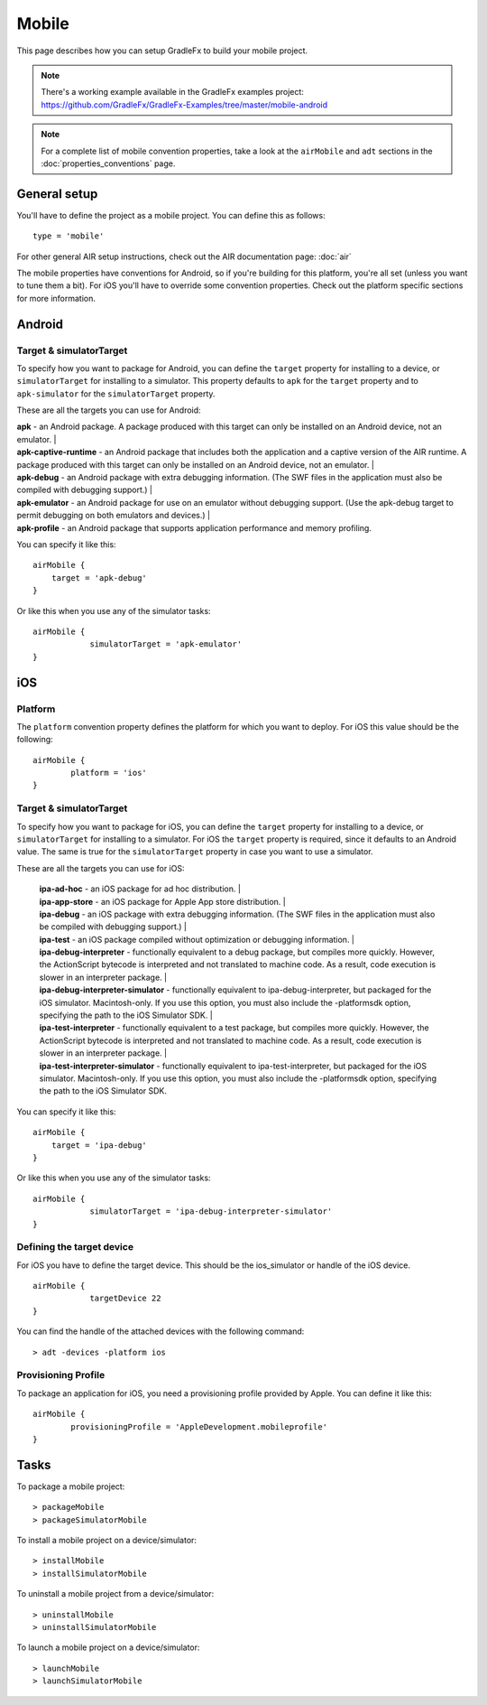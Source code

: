 =======================
Mobile
=======================

This page describes how you can setup GradleFx to build your mobile project.

.. note::  There's a working example available in the GradleFx examples project: https://github.com/GradleFx/GradleFx-Examples/tree/master/mobile-android
.. note::  For a complete list of mobile convention properties, take a look at the ``airMobile`` and ``adt`` sections in the :doc:`properties_conventions` page. 

--------------
General setup
--------------
You'll have to define the project as a mobile project. You can define this as follows: ::

    type = 'mobile'
	
For other general AIR setup instructions, check out the AIR documentation page: :doc:`air` 

The mobile properties have conventions for Android, so if you're building for this platform, you're all set (unless you want to tune them a bit).
For iOS you'll have to override some convention properties.
Check out the platform specific sections for more information.

--------------
Android
--------------

^^^^^^^^^^^^^^^^^^^^^^^^^
Target & simulatorTarget
^^^^^^^^^^^^^^^^^^^^^^^^^
To specify how you want to package for Android, you can define the ``target`` property for installing to a device, or ``simulatorTarget`` for installing to a simulator.
This property defaults to ``apk`` for the ``target`` property and to ``apk-simulator`` for the ``simulatorTarget`` property.

These are all the targets you can use for Android:

| **apk** - an Android package. A package produced with this target can only be installed on an Android device, not an emulator.                                                                                                                                             |
| **apk-captive-runtime** - an Android package that includes both the application and a captive version of the AIR runtime. A package produced with this target can only be installed on an Android device, not an emulator.                                                 |
| **apk-debug** - an Android package with extra debugging information. (The SWF files in the application must also be compiled with debugging support.)                                                                                                                      |
| **apk-emulator** - an Android package for use on an emulator without debugging support. (Use the apk-debug target to permit debugging on both emulators and devices.)                                                                                                      |
| **apk-profile** - an Android package that supports application performance and memory profiling. 

You can specify it like this: ::

    airMobile {
        target = 'apk-debug'
    }
	
Or like this when you use any of the simulator tasks: ::

    airMobile {
		simulatorTarget = 'apk-emulator'
    }

--------------
iOS
--------------

^^^^^^^^^^^^^^
Platform
^^^^^^^^^^^^^^
The ``platform`` convention property defines the platform for which you want to deploy.
For iOS this value should be the following: ::

    airMobile {
	    platform = 'ios'
    }
	
^^^^^^^^^^^^^^^^^^^^^^^^^
Target & simulatorTarget
^^^^^^^^^^^^^^^^^^^^^^^^^
To specify how you want to package for iOS, you can define the ``target`` property for installing to a device, or ``simulatorTarget`` for installing to a simulator.
For iOS the ``target`` property is required, since it defaults to an Android value. The same is true for the ``simulatorTarget`` property in case you want to use a simulator.

These are all the targets you can use for iOS:

 | **ipa-ad-hoc** - an iOS package for ad hoc distribution.                                                                                                                                                                                                                   |
 | **ipa-app-store** - an iOS package for Apple App store distribution.                                                                                                                                                                                                       |
 | **ipa-debug** - an iOS package with extra debugging information. (The SWF files in the application must also be compiled with debugging support.)                                                                                                                          |
 | **ipa-test** - an iOS package compiled without optimization or debugging information.                                                                                                                                                                                      |
 | **ipa-debug-interpreter** - functionally equivalent to a debug package, but compiles more quickly. However, the ActionScript bytecode is interpreted and not translated to machine code. As a result, code execution is slower in an interpreter package.                  |
 | **ipa-debug-interpreter-simulator** - functionally equivalent to ipa-debug-interpreter, but packaged for the iOS simulator. Macintosh-only. If you use this option, you must also include the -platformsdk option, specifying the path to the iOS Simulator SDK.           |
 | **ipa-test-interpreter** - functionally equivalent to a test package, but compiles more quickly. However, the ActionScript bytecode is interpreted and not translated to machine code. As a result, code execution is slower in an interpreter package.                    |
 | **ipa-test-interpreter-simulator** - functionally equivalent to ipa-test-interpreter, but packaged for the iOS simulator. Macintosh-only. If you use this option, you must also include the -platformsdk option, specifying the path to the iOS Simulator SDK.

You can specify it like this: ::

    airMobile {
        target = 'ipa-debug'
    }
	
Or like this when you use any of the simulator tasks: ::

    airMobile {
		simulatorTarget = 'ipa-debug-interpreter-simulator'
    }
	
^^^^^^^^^^^^^^^^^^^^^^^^^^
Defining the target device
^^^^^^^^^^^^^^^^^^^^^^^^^^
For iOS you have to define the target device. This should be the ios_simulator or handle of the iOS device. ::

    airMobile {
		targetDevice 22
    }
	
You can find the handle of the attached devices with the following command: ::

    > adt -devices -platform ios
	
^^^^^^^^^^^^^^^^^^^^^^^^^^
Provisioning Profile
^^^^^^^^^^^^^^^^^^^^^^^^^^
To package an application for iOS, you need a provisioning profile provided by Apple. You can define it like this: ::
    
	airMobile {
		provisioningProfile = 'AppleDevelopment.mobileprofile'
	}
	
--------------
Tasks
--------------

To package a mobile project: ::

 > packageMobile
 > packageSimulatorMobile
 
To install a mobile project on a device/simulator: ::

 > installMobile
 > installSimulatorMobile
 
To uninstall a mobile project from a device/simulator: ::

 > uninstallMobile
 > uninstallSimulatorMobile
 
To launch a mobile project on a device/simulator: ::

 > launchMobile
 > launchSimulatorMobile